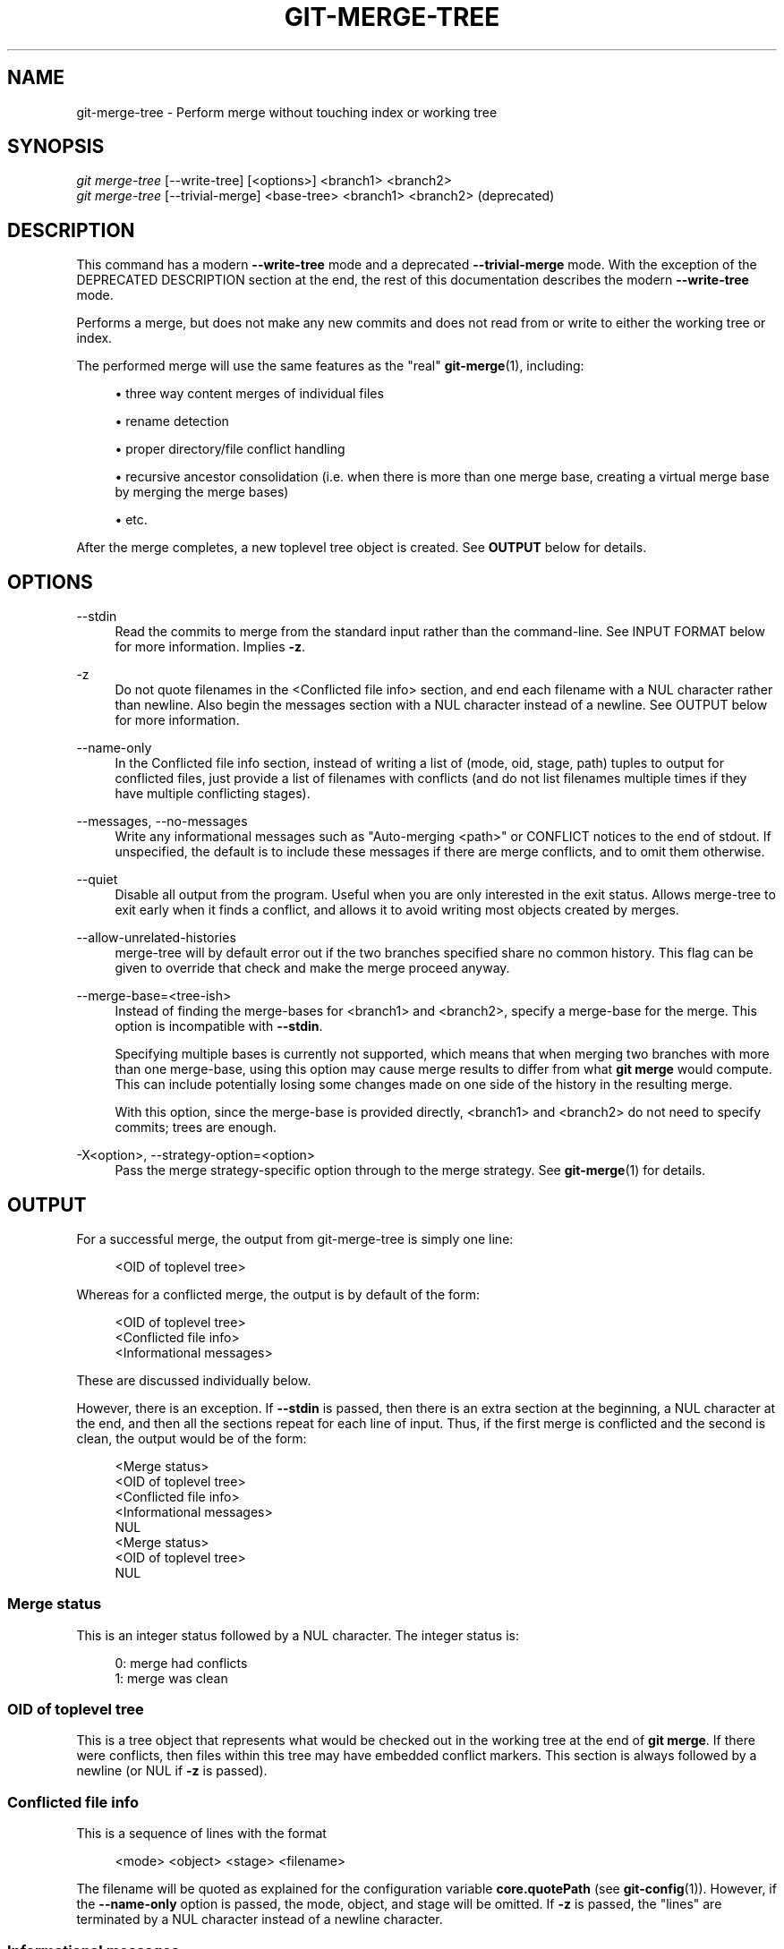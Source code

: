 '\" t
.\"     Title: git-merge-tree
.\"    Author: [FIXME: author] [see http://www.docbook.org/tdg5/en/html/author]
.\" Generator: DocBook XSL Stylesheets v1.79.2 <http://docbook.sf.net/>
.\"      Date: 2025-10-29
.\"    Manual: Git Manual
.\"    Source: Git 2.51.2.612.gdc70283dfc
.\"  Language: English
.\"
.TH "GIT\-MERGE\-TREE" "1" "2025-10-29" "Git 2\&.51\&.2\&.612\&.gdc7028" "Git Manual"
.\" -----------------------------------------------------------------
.\" * Define some portability stuff
.\" -----------------------------------------------------------------
.\" ~~~~~~~~~~~~~~~~~~~~~~~~~~~~~~~~~~~~~~~~~~~~~~~~~~~~~~~~~~~~~~~~~
.\" http://bugs.debian.org/507673
.\" http://lists.gnu.org/archive/html/groff/2009-02/msg00013.html
.\" ~~~~~~~~~~~~~~~~~~~~~~~~~~~~~~~~~~~~~~~~~~~~~~~~~~~~~~~~~~~~~~~~~
.ie \n(.g .ds Aq \(aq
.el       .ds Aq '
.\" -----------------------------------------------------------------
.\" * set default formatting
.\" -----------------------------------------------------------------
.\" disable hyphenation
.nh
.\" disable justification (adjust text to left margin only)
.ad l
.\" -----------------------------------------------------------------
.\" * MAIN CONTENT STARTS HERE *
.\" -----------------------------------------------------------------
.SH "NAME"
git-merge-tree \- Perform merge without touching index or working tree
.SH "SYNOPSIS"
.sp
.nf
\fIgit merge\-tree\fR [\-\-write\-tree] [<options>] <branch1> <branch2>
\fIgit merge\-tree\fR [\-\-trivial\-merge] <base\-tree> <branch1> <branch2> (deprecated)
.fi
.SH "DESCRIPTION"
.sp
This command has a modern \fB\-\-write\-tree\fR mode and a deprecated \fB\-\-trivial\-merge\fR mode\&. With the exception of the DEPRECATED DESCRIPTION section at the end, the rest of this documentation describes the modern \fB\-\-write\-tree\fR mode\&.
.sp
Performs a merge, but does not make any new commits and does not read from or write to either the working tree or index\&.
.sp
The performed merge will use the same features as the "real" \fBgit-merge\fR(1), including:
.sp
.RS 4
.ie n \{\
\h'-04'\(bu\h'+03'\c
.\}
.el \{\
.sp -1
.IP \(bu 2.3
.\}
three way content merges of individual files
.RE
.sp
.RS 4
.ie n \{\
\h'-04'\(bu\h'+03'\c
.\}
.el \{\
.sp -1
.IP \(bu 2.3
.\}
rename detection
.RE
.sp
.RS 4
.ie n \{\
\h'-04'\(bu\h'+03'\c
.\}
.el \{\
.sp -1
.IP \(bu 2.3
.\}
proper directory/file conflict handling
.RE
.sp
.RS 4
.ie n \{\
\h'-04'\(bu\h'+03'\c
.\}
.el \{\
.sp -1
.IP \(bu 2.3
.\}
recursive ancestor consolidation (i\&.e\&. when there is more than one merge base, creating a virtual merge base by merging the merge bases)
.RE
.sp
.RS 4
.ie n \{\
\h'-04'\(bu\h'+03'\c
.\}
.el \{\
.sp -1
.IP \(bu 2.3
.\}
etc\&.
.RE
.sp
After the merge completes, a new toplevel tree object is created\&. See \fBOUTPUT\fR below for details\&.
.SH "OPTIONS"
.PP
\-\-stdin
.RS 4
Read the commits to merge from the standard input rather than the command\-line\&. See
INPUT FORMAT
below for more information\&. Implies
\fB\-z\fR\&.
.RE
.PP
\-z
.RS 4
Do not quote filenames in the <Conflicted file info> section, and end each filename with a NUL character rather than newline\&. Also begin the messages section with a NUL character instead of a newline\&. See
OUTPUT
below for more information\&.
.RE
.PP
\-\-name\-only
.RS 4
In the Conflicted file info section, instead of writing a list of (mode, oid, stage, path) tuples to output for conflicted files, just provide a list of filenames with conflicts (and do not list filenames multiple times if they have multiple conflicting stages)\&.
.RE
.PP
\-\-messages, \-\-no\-messages
.RS 4
Write any informational messages such as "Auto\-merging <path>" or CONFLICT notices to the end of stdout\&. If unspecified, the default is to include these messages if there are merge conflicts, and to omit them otherwise\&.
.RE
.PP
\-\-quiet
.RS 4
Disable all output from the program\&. Useful when you are only interested in the exit status\&. Allows merge\-tree to exit early when it finds a conflict, and allows it to avoid writing most objects created by merges\&.
.RE
.PP
\-\-allow\-unrelated\-histories
.RS 4
merge\-tree will by default error out if the two branches specified share no common history\&. This flag can be given to override that check and make the merge proceed anyway\&.
.RE
.PP
\-\-merge\-base=<tree\-ish>
.RS 4
Instead of finding the merge\-bases for <branch1> and <branch2>, specify a merge\-base for the merge\&. This option is incompatible with
\fB\-\-stdin\fR\&.
.sp
Specifying multiple bases is currently not supported, which means that when merging two branches with more than one merge\-base, using this option may cause merge results to differ from what
\fBgit\fR
\fBmerge\fR
would compute\&. This can include potentially losing some changes made on one side of the history in the resulting merge\&.
.sp
With this option, since the merge\-base is provided directly, <branch1> and <branch2> do not need to specify commits; trees are enough\&.
.RE
.PP
\-X<option>, \-\-strategy\-option=<option>
.RS 4
Pass the merge strategy\-specific option through to the merge strategy\&. See
\fBgit-merge\fR(1)
for details\&.
.RE
.SH "OUTPUT"
.sp
For a successful merge, the output from git\-merge\-tree is simply one line:
.sp
.if n \{\
.RS 4
.\}
.nf
<OID of toplevel tree>
.fi
.if n \{\
.RE
.\}
.sp
Whereas for a conflicted merge, the output is by default of the form:
.sp
.if n \{\
.RS 4
.\}
.nf
<OID of toplevel tree>
<Conflicted file info>
<Informational messages>
.fi
.if n \{\
.RE
.\}
.sp
These are discussed individually below\&.
.sp
However, there is an exception\&. If \fB\-\-stdin\fR is passed, then there is an extra section at the beginning, a NUL character at the end, and then all the sections repeat for each line of input\&. Thus, if the first merge is conflicted and the second is clean, the output would be of the form:
.sp
.if n \{\
.RS 4
.\}
.nf
<Merge status>
<OID of toplevel tree>
<Conflicted file info>
<Informational messages>
NUL
<Merge status>
<OID of toplevel tree>
NUL
.fi
.if n \{\
.RE
.\}
.SS "Merge status"
.sp
This is an integer status followed by a NUL character\&. The integer status is:
.sp
.if n \{\
.RS 4
.\}
.nf
0: merge had conflicts
1: merge was clean
.fi
.if n \{\
.RE
.\}
.SS "OID of toplevel tree"
.sp
This is a tree object that represents what would be checked out in the working tree at the end of \fBgit\fR \fBmerge\fR\&. If there were conflicts, then files within this tree may have embedded conflict markers\&. This section is always followed by a newline (or NUL if \fB\-z\fR is passed)\&.
.SS "Conflicted file info"
.sp
This is a sequence of lines with the format
.sp
.if n \{\
.RS 4
.\}
.nf
<mode> <object> <stage> <filename>
.fi
.if n \{\
.RE
.\}
.sp
The filename will be quoted as explained for the configuration variable \fBcore\&.quotePath\fR (see \fBgit-config\fR(1))\&. However, if the \fB\-\-name\-only\fR option is passed, the mode, object, and stage will be omitted\&. If \fB\-z\fR is passed, the "lines" are terminated by a NUL character instead of a newline character\&.
.SS "Informational messages"
.sp
This section provides informational messages, typically about conflicts\&. The format of the section varies significantly depending on whether \fB\-z\fR is passed\&.
.sp
If \fB\-z\fR is passed:
.sp
The output format is zero or more conflict informational records, each of the form:
.sp
.if n \{\
.RS 4
.\}
.nf
<list\-of\-paths><conflict\-type>NUL<conflict\-message>NUL
.fi
.if n \{\
.RE
.\}
.sp
where <list\-of\-paths> is of the form
.sp
.if n \{\
.RS 4
.\}
.nf
<number\-of\-paths>NUL<path1>NUL<path2>NUL\&.\&.\&.<pathN>NUL
.fi
.if n \{\
.RE
.\}
.sp
and includes paths (or branch names) affected by the conflict or informational message in <conflict\-message>\&. Also, <conflict\-type> is a stable string explaining the type of conflict, such as
.sp
.RS 4
.ie n \{\
\h'-04'\(bu\h'+03'\c
.\}
.el \{\
.sp -1
.IP \(bu 2.3
.\}
"Auto\-merging"
.RE
.sp
.RS 4
.ie n \{\
\h'-04'\(bu\h'+03'\c
.\}
.el \{\
.sp -1
.IP \(bu 2.3
.\}
"CONFLICT (rename/delete)"
.RE
.sp
.RS 4
.ie n \{\
\h'-04'\(bu\h'+03'\c
.\}
.el \{\
.sp -1
.IP \(bu 2.3
.\}
"CONFLICT (submodule lacks merge base)"
.RE
.sp
.RS 4
.ie n \{\
\h'-04'\(bu\h'+03'\c
.\}
.el \{\
.sp -1
.IP \(bu 2.3
.\}
"CONFLICT (binary)"
.RE
.sp
and <conflict\-message> is a more detailed message about the conflict which often (but not always) embeds the <stable\-short\-type\-description> within it\&. These strings may change in future Git versions\&. Some examples:
.sp
.RS 4
.ie n \{\
\h'-04'\(bu\h'+03'\c
.\}
.el \{\
.sp -1
.IP \(bu 2.3
.\}
"Auto\-merging <file>"
.RE
.sp
.RS 4
.ie n \{\
\h'-04'\(bu\h'+03'\c
.\}
.el \{\
.sp -1
.IP \(bu 2.3
.\}
"CONFLICT (rename/delete): <oldfile> renamed\&...\:but deleted in\&...\:"
.RE
.sp
.RS 4
.ie n \{\
\h'-04'\(bu\h'+03'\c
.\}
.el \{\
.sp -1
.IP \(bu 2.3
.\}
"Failed to merge submodule <submodule> (no merge base)"
.RE
.sp
.RS 4
.ie n \{\
\h'-04'\(bu\h'+03'\c
.\}
.el \{\
.sp -1
.IP \(bu 2.3
.\}
"Warning: cannot merge binary files: <filename>"
.RE
.sp
If \fB\-z\fR is NOT passed:
.sp
This section starts with a blank line to separate it from the previous sections, and then only contains the <conflict\-message> information from the previous section (separated by newlines)\&. These are non\-stable strings that should not be parsed by scripts, and are just meant for human consumption\&. Also, note that while <conflict\-message> strings usually do not contain embedded newlines, they sometimes do\&. (However, the free\-form messages will never have an embedded NUL character)\&. So, the entire block of information is meant for human readers as an agglomeration of all conflict messages\&.
.SH "EXIT STATUS"
.sp
For a successful, non\-conflicted merge, the exit status is 0\&. When the merge has conflicts, the exit status is 1\&. If the merge is not able to complete (or start) due to some kind of error, the exit status is something other than 0 or 1 (and the output is unspecified)\&. When \-\-stdin is passed, the return status is 0 for both successful and conflicted merges, and something other than 0 or 1 if it cannot complete all the requested merges\&.
.SH "USAGE NOTES"
.sp
This command is intended as low\-level plumbing, similar to \fBgit-hash-object\fR(1), \fBgit-mktree\fR(1), \fBgit-commit-tree\fR(1), \fBgit-write-tree\fR(1), \fBgit-update-ref\fR(1), and \fBgit-mktag\fR(1)\&. Thus, it can be used as a part of a series of steps such as:
.sp
.if n \{\
.RS 4
.\}
.nf
vi message\&.txt
BRANCH1=refs/heads/test
BRANCH2=main
NEWTREE=$(git merge\-tree \-\-write\-tree $BRANCH1 $BRANCH2) || {
    echo "There were conflicts\&.\&.\&." 1>&2
    exit 1
}
NEWCOMMIT=$(git commit\-tree $NEWTREE \-F message\&.txt \e
    \-p $BRANCH1 \-p $BRANCH2)
git update\-ref $BRANCH1 $NEWCOMMIT
.fi
.if n \{\
.RE
.\}
.sp
Note that when the exit status is non\-zero, \fBNEWTREE\fR in this sequence will contain a lot more output than just a tree\&.
.sp
For conflicts, the output includes the same information that you\(cqd get with \fBgit-merge\fR(1):
.sp
.RS 4
.ie n \{\
\h'-04'\(bu\h'+03'\c
.\}
.el \{\
.sp -1
.IP \(bu 2.3
.\}
what would be written to the working tree (the
OID of toplevel tree)
.RE
.sp
.RS 4
.ie n \{\
\h'-04'\(bu\h'+03'\c
.\}
.el \{\
.sp -1
.IP \(bu 2.3
.\}
the higher order stages that would be written to the index (the
Conflicted file info)
.RE
.sp
.RS 4
.ie n \{\
\h'-04'\(bu\h'+03'\c
.\}
.el \{\
.sp -1
.IP \(bu 2.3
.\}
any messages that would have been printed to stdout (the
Informational messages)
.RE
.SH "INPUT FORMAT"
.sp
\fIgit merge\-tree \-\-stdin\fR input format is fully text based\&. Each line has this format:
.sp
.if n \{\
.RS 4
.\}
.nf
[<base\-commit> \-\- ]<branch1> <branch2>
.fi
.if n \{\
.RE
.\}
.sp
If one line is separated by \fB\-\-\fR, the string before the separator is used for specifying a merge\-base for the merge and the string after the separator describes the branches to be merged\&.
.SH "MISTAKES TO AVOID"
.sp
Do NOT look through the resulting toplevel tree to try to find which files conflict; parse the Conflicted file info section instead\&. Not only would parsing an entire tree be horrendously slow in large repositories, there are numerous types of conflicts not representable by conflict markers (modify/delete, mode conflict, binary file changed on both sides, file/directory conflicts, various rename conflict permutations, etc\&.)
.sp
Do NOT interpret an empty Conflicted file info list as a clean merge; check the exit status\&. A merge can have conflicts without having individual files conflict (there are a few types of directory rename conflicts that fall into this category, and others might also be added in the future)\&.
.sp
Do NOT attempt to guess or make the user guess the conflict types from the Conflicted file info list\&. The information there is insufficient to do so\&. For example: Rename/rename(1to2) conflicts (both sides renamed the same file differently) will result in three different files having higher order stages (but each only has one higher order stage), with no way (short of the Informational messages section) to determine which three files are related\&. File/directory conflicts also result in a file with exactly one higher order stage\&. Possibly\-involved\-in\-directory\-rename conflicts (when "merge\&.directoryRenames" is unset or set to "conflicts") also result in a file with exactly one higher order stage\&. In all cases, the Informational messages section has the necessary info, though it is not designed to be machine parseable\&.
.sp
Do NOT assume that each path from Conflicted file info, and the logical conflicts in the Informational messages have a one\-to\-one mapping, nor that there is a one\-to\-many mapping, nor a many\-to\-one mapping\&. Many\-to\-many mappings exist, meaning that each path can have many logical conflict types in a single merge, and each logical conflict type can affect many paths\&.
.sp
Do NOT assume all filenames listed in the Informational messages section had conflicts\&. Messages can be included for files that have no conflicts, such as "Auto\-merging <file>"\&.
.sp
AVOID taking the OIDS from the Conflicted file info and re\-merging them to present the conflicts to the user\&. This will lose information\&. Instead, look up the version of the file found within the OID of toplevel tree and show that instead\&. In particular, the latter will have conflict markers annotated with the original branch/commit being merged and, if renames were involved, the original filename\&. While you could include the original branch/commit in the conflict marker annotations when re\-merging, the original filename is not available from the Conflicted file info and thus you would be losing information that might help the user resolve the conflict\&.
.SH "DEPRECATED DESCRIPTION"
.sp
Per the DESCRIPTION and unlike the rest of this documentation, this section describes the deprecated \fB\-\-trivial\-merge\fR mode\&.
.sp
Other than the optional \fB\-\-trivial\-merge\fR, this mode accepts no options\&.
.sp
This mode reads three tree\-ish, and outputs trivial merge results and conflicting stages to the standard output in a semi\-diff format\&. Since this was designed for higher level scripts to consume and merge the results back into the index, it omits entries that match <branch1>\&. The result of this second form is similar to what three\-way \fIgit read\-tree \-m\fR does, but instead of storing the results in the index, the command outputs the entries to the standard output\&.
.sp
This form not only has limited applicability (a trivial merge cannot handle content merges of individual files, rename detection, proper directory/file conflict handling, etc\&.), the output format is also difficult to work with, and it will generally be less performant than the first form even on successful merges (especially if working in large repositories)\&.
.SH "GIT"
.sp
Part of the \fBgit\fR(1) suite
